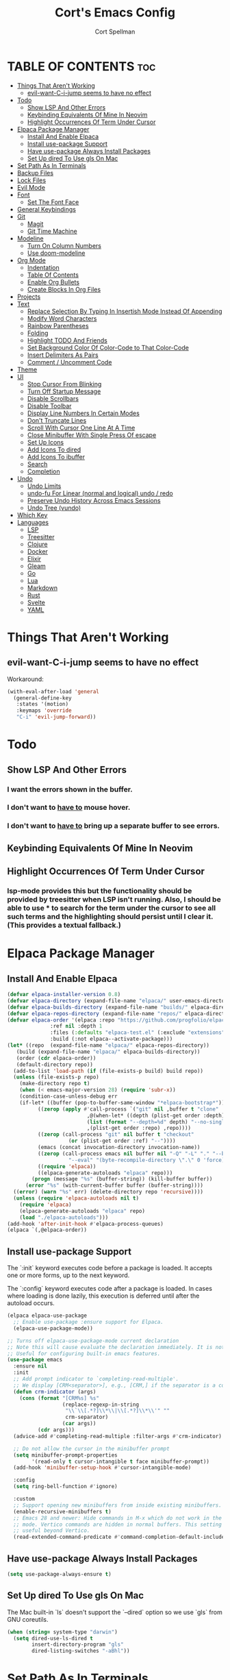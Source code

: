 #+TITLE: Cort's Emacs Config
#+AUTHOR: Cort Spellman
#+DESCRIPTION: Cort's Emacs Config
#+STARTUP: showeverything
#+OPTIONS: toc:2
#+PROPERTY: header-args:emacs-lisp :lexical t

* TABLE OF CONTENTS :toc:
- [[#things-that-arent-working][Things That Aren't Working]]
  - [[#evil-want-c-i-jump-seems-to-have-no-effect][evil-want-C-i-jump seems to have no effect]]
- [[#todo][Todo]]
  - [[#show-lsp-and-other-errors][Show LSP And Other Errors]]
  - [[#keybinding-equivalents-of-mine-in-neovim][Keybinding Equivalents Of Mine In Neovim]]
  - [[#highlight-occurrences-of-term-under-cursor][Highlight Occurrences Of Term Under Cursor]]
- [[#elpaca-package-manager][Elpaca Package Manager]]
  - [[#install-and-enable-elpaca][Install And Enable Elpaca]]
  - [[#install-use-package-support][Install use-package Support]]
  - [[#have-use-package-always-install-packages][Have use-package Always Install Packages]]
  - [[#set-up-dired-to-use-gls-on-mac][Set Up dired To Use gls On Mac]]
- [[#set-path-as-in-terminals][Set Path As In Terminals]]
- [[#backup-files][Backup Files]]
- [[#lock-files][Lock Files]]
- [[#evil-mode][Evil Mode]]
- [[#font][Font]]
  - [[#set-the-font-face][Set The Font Face]]
- [[#general-keybindings][General Keybindings]]
- [[#git][Git]]
  - [[#magit][Magit]]
  - [[#git-time-machine][Git Time Machine]]
- [[#modeline][Modeline]]
  - [[#turn-on-column-numbers][Turn On Column Numbers]]
  - [[#use-doom-modeline][Use doom-modeline]]
- [[#org-mode][Org Mode]]
  - [[#indentation][Indentation]]
  - [[#table-of-contents][Table Of Contents]]
  - [[#enable-org-bullets][Enable Org Bullets]]
  - [[#create-blocks-in-org-files][Create Blocks In Org Files]]
- [[#projects][Projects]]
- [[#text][Text]]
  - [[#replace-selection-by-typing-in-insertish-mode-instead-of-appending][Replace Selection By Typing In Insertish Mode Instead Of Appending]]
  - [[#modify-word-characters][Modify Word Characters]]
  - [[#rainbow-parentheses][Rainbow Parentheses]]
  - [[#folding][Folding]]
  - [[#highlight-todo-and-friends][Highlight TODO And Friends]]
  - [[#set-background-color-of-color-code-to-that-color-code][Set Background Color Of Color-Code to That Color-Code]]
  - [[#insert-delimiters-as-pairs][Insert Delimiters As Pairs]]
  - [[#comment--uncomment-code][Comment / Uncomment Code]]
- [[#theme][Theme]]
- [[#ui][UI]]
  - [[#stop-cursor-from-blinking][Stop Cursor From Blinking]]
  - [[#turn-off-startup-message][Turn Off Startup Message]]
  - [[#disable-scrollbars][Disable Scrollbars]]
  - [[#disable-toolbar][Disable Toolbar]]
  - [[#display-line-numbers-in-certain-modes][Display Line Numbers In Certain Modes]]
  - [[#dont-truncate-lines][Don't Truncate Lines]]
  - [[#scroll-with-cursor-one-line-at-a-time][Scroll With Cursor One Line At A Time]]
  - [[#close-minibuffer-with-single-press-of-escape][Close Minibuffer With Single Press Of escape]]
  - [[#set-up-icons][Set Up Icons]]
  - [[#add-icons-to-dired][Add Icons To dired]]
  - [[#add-icons-to-ibuffer][Add Icons To ibuffer]]
  - [[#search][Search]]
  - [[#completion][Completion]]
- [[#undo][Undo]]
  - [[#undo-limits][Undo Limits]]
  - [[#undo-fu-for-linear-normal-and-logical-undo--redo][undo-fu For Linear (normal and logical) undo / redo]]
  - [[#preserve-undo-history-across-emacs-sessions][Preserve Undo History Across Emacs Sessions]]
  - [[#undo-tree-vundo][Undo Tree (vundo)]]
- [[#which-key][Which Key]]
- [[#languages][Languages]]
  - [[#lsp][LSP]]
  - [[#treesitter][Treesitter]]
  - [[#clojure][Clojure]]
  - [[#docker][Docker]]
  - [[#elixir][Elixir]]
  - [[#gleam][Gleam]]
  - [[#go][Go]]
  - [[#lua][Lua]]
  - [[#markdown][Markdown]]
  - [[#rust][Rust]]
  - [[#svelte][Svelte]]
  - [[#yaml][YAML]]

* Things That Aren't Working
** evil-want-C-i-jump seems to have no effect
Workaround:

#+begin_src emacs-lisp
  (with-eval-after-load 'general
    (general-define-key
     :states '(motion)
     :keymaps 'override
     "C-i" 'evil-jump-forward))
#+end_src



* Todo
** Show LSP And Other Errors
*** I want the errors shown in the buffer.
*** I don't want to _have to_ mouse hover.
*** I don't want to _have to_ bring up a separate buffer to see errors.
** Keybinding Equivalents Of Mine In Neovim
** Highlight Occurrences Of Term Under Cursor
*** lsp-mode provides this but the functionality should be provided by treesitter when LSP isn't running. Also, I should be able to use * to search for the term under the cursor to see all such terms and the highlighting should persist until I clear it. (This provides a textual fallback.)



* Elpaca Package Manager
** Install And Enable Elpaca

#+begin_src emacs-lisp
  (defvar elpaca-installer-version 0.8)
  (defvar elpaca-directory (expand-file-name "elpaca/" user-emacs-directory))
  (defvar elpaca-builds-directory (expand-file-name "builds/" elpaca-directory))
  (defvar elpaca-repos-directory (expand-file-name "repos/" elpaca-directory))
  (defvar elpaca-order '(elpaca :repo "https://github.com/progfolio/elpaca.git"
				:ref nil :depth 1
				:files (:defaults "elpaca-test.el" (:exclude "extensions"))
				:build (:not elpaca--activate-package)))
  (let* ((repo  (expand-file-name "elpaca/" elpaca-repos-directory))
	 (build (expand-file-name "elpaca/" elpaca-builds-directory))
	 (order (cdr elpaca-order))
	 (default-directory repo))
    (add-to-list 'load-path (if (file-exists-p build) build repo))
    (unless (file-exists-p repo)
      (make-directory repo t)
      (when (< emacs-major-version 28) (require 'subr-x))
      (condition-case-unless-debug err
	  (if-let* ((buffer (pop-to-buffer-same-window "*elpaca-bootstrap*"))
		    ((zerop (apply #'call-process `("git" nil ,buffer t "clone"
						    ,@(when-let* ((depth (plist-get order :depth)))
							(list (format "--depth=%d" depth) "--no-single-branch"))
						    ,(plist-get order :repo) ,repo))))
		    ((zerop (call-process "git" nil buffer t "checkout"
					  (or (plist-get order :ref) "--"))))
		    (emacs (concat invocation-directory invocation-name))
		    ((zerop (call-process emacs nil buffer nil "-Q" "-L" "." "--batch"
					  "--eval" "(byte-recompile-directory \".\" 0 'force)")))
		    ((require 'elpaca))
		    ((elpaca-generate-autoloads "elpaca" repo)))
	      (progn (message "%s" (buffer-string)) (kill-buffer buffer))
	    (error "%s" (with-current-buffer buffer (buffer-string))))
	((error) (warn "%s" err) (delete-directory repo 'recursive))))
    (unless (require 'elpaca-autoloads nil t)
      (require 'elpaca)
      (elpaca-generate-autoloads "elpaca" repo)
      (load "./elpaca-autoloads")))
  (add-hook 'after-init-hook #'elpaca-process-queues)
  (elpaca `(,@elpaca-order))
#+end_src

** Install use-package Support
The `:init` keyword executes code before a package is loaded. It accepts one or more forms, up to the next keyword.

The `:config` keyword executes code after a package is loaded. In cases where loading is done lazily, this execution is deferred until after the autoload occurs.

#+begin_src emacs-lisp
  (elpaca elpaca-use-package
    ;; Enable use-package :ensure support for Elpaca.
    (elpaca-use-package-mode))

  ;; Turns off elpaca-use-package-mode current declaration
  ;; Note this will cause evaluate the declaration immediately. It is not deferred.
  ;; Useful for configuring built-in emacs features.
  (use-package emacs
    :ensure nil
    :init
    ;; Add prompt indicator to `completing-read-multiple'.
    ;; We display [CRM<separator>], e.g., [CRM,] if the separator is a comma.
    (defun crm-indicator (args)
      (cons (format "[CRM%s] %s"
                    (replace-regexp-in-string
                     "\\`\\[.*?]\\*\\|\\[.*?]\\*\\'" ""
                     crm-separator)
                    (car args))
            (cdr args)))
    (advice-add #'completing-read-multiple :filter-args #'crm-indicator)

    ;; Do not allow the cursor in the minibuffer prompt
    (setq minibuffer-prompt-properties
          '(read-only t cursor-intangible t face minibuffer-prompt))
    (add-hook 'minibuffer-setup-hook #'cursor-intangible-mode)

    :config
    (setq ring-bell-function #'ignore)

    :custom
    ;; Support opening new minibuffers from inside existing minibuffers.
    (enable-recursive-minibuffers t)
    ;; Emacs 28 and newer: Hide commands in M-x which do not work in the current
    ;; mode. Vertico commands are hidden in normal buffers. This setting is
    ;; useful beyond Vertico.
    (read-extended-command-predicate #'command-completion-default-include-p))
#+end_src

** Have use-package Always Install Packages
#+begin_src emacs-lisp
  (setq use-package-always-ensure t)
#+end_src


** Set Up dired To Use gls On Mac
The Mac built-in `ls` doesn't support the `--dired` option so we use `gls` from GNU coreutils.

#+begin_src emacs-lisp
  (when (string= system-type "darwin")
    (setq dired-use-ls-dired t
          insert-directory-program "gls"
          dired-listing-switches "-aBhl"))
#+end_src



* Set Path As In Terminals

#+begin_src emacs-lisp
  (use-package exec-path-from-shell
    :demand t
    :after elpaca
    :config
    (when (memq window-system '(mac ns x))
      (message "Mac OS system; will call exec-path-from-shell-initialize")
      (exec-path-from-shell-initialize)
      (message "Did call exec-path-from-shell-initialize"))
    ;; (when (daemonp)
    ;;   (exec-path-from-shell-initialize))
    )
#+end_src



* Backup Files
Source: https://emacs.stackexchange.com/a/36

#+begin_src emacs-lisp
(let ((backup-dir "~/tmp/emacs/backups")
      (auto-saves-dir "~/tmp/emacs/auto-saves/"))
  (dolist (dir (list backup-dir auto-saves-dir))
    (when (not (file-directory-p dir))
      (make-directory dir t)))
  (setq backup-directory-alist `(("." . ,backup-dir))
        auto-save-file-name-transforms `((".*" ,auto-saves-dir t))
        auto-save-list-file-prefix (concat auto-saves-dir ".saves-")
        tramp-backup-directory-alist `((".*" . ,backup-dir))
        tramp-auto-save-directory auto-saves-dir))

(setq backup-by-copying t    ; Don't delink hardlinks
      delete-old-versions t  ; Clean up the backups
      version-control t      ; Use version numbers on backups,
      kept-new-versions 5    ; keep some new versions
      kept-old-versions 2)   ; and some old ones, too
#+end_src



* Evil Mode

#+begin_src emacs-lisp
  (use-package evil
    :demand t
    :init
    (setq evil-want-integration t
          evil-want-keybinding nil
          evil-want-C-i-jump t
          evil-want-Y-yank-to-eol t
          evil-vsplit-window-right t
          evil-split-window-below t
          ;; https://evil.readthedocs.io/en/latest/settings.html#elispobj-evil-respect-visual-line-mode
          evil-respect-visual-line-mode t
          evil-undo-system 'undo-fu)
    (evil-mode))

  (use-package evil-collection
    :after evil
    :config
    (setq evil-collection-mode-list '(dashboard
                                      dired
                                      eldoc
                                      elisp-mode
                                      elpaca
                                      git-timemachine
                                      ibuffer
                                      magit
                                      org
                                      vc-annotate
                                      which-key))
    (evil-collection-init))

  (use-package evil-tutor)
#+end_src



* Font
** Set The Font Face

#+begin_src emacs-lisp
  (set-face-attribute 'default nil
		      :font "Monaco"
		      :height 140
		      :weight 'medium)
  (set-face-attribute 'variable-pitch nil
		      :font "JetBrainsMono Nerd Font"
		      :height 140
		      :weight 'medium)
  (set-face-attribute 'fixed-pitch nil
		      :font "Monaco"
		      :height 140
		      :weight 'medium)

  ;; This sets the default font on all graphical frames created after restarting Emacs.
  ;; Does the same thing as 'set-face-attribute default' above, but emacsclient fonts
  ;; are not right unless I also add this method of setting the default font.
  (add-to-list 'default-frame-alist '(font . "Monaco-14"))

  ;; Uncomment the following line if line spacing needs adjusting.
  (setq-default line-spacing 0.12)
#+end_src



* General Keybindings
general.el is the keybinding-setting program

#+begin_src emacs-lisp
  (use-package general
    :demand t
    :after evil
    :config
    (general-evil-setup)

    ;; Set space = "SPC" as global leader
    (general-create-definer cs/leader-keys
      :states '(normal insert visual emacs)
      :keymaps 'override
      :prefix "SPC" ; set leader
      :global-prefix "M-SPC") ; access leader in insert mode

    (cs/leader-keys
      "c" '(:ignore t :wk "Emacs config")
      "c c" '((lambda () (interactive) (find-file "~/.emacs.d/config.org")) :wk "Open Emacs config")
      "c r" '((lambda ()
                (interactive)
                (load-file "~/.emacs.d/init.el")
                (ignore (elpaca-process-queues)))
              :wk "Reload Emacs config"))

    (cs/leader-keys
      "h" '(:ignore t :wk "Help")
      "h b" '(describe-bindings :wk "Describe bindings")
      "h c" '(describe-command :wk "Display command")
      "h C" '(describe-char :wk "Describe character")
      "h d" '(:ignore t :wk "Emacs documentation")
      "h d d" '(view-emacs-debugging :wk "Emacs debugging")
      "h d f" '(view-emacs-FAQ :wk "Emacs FAQ")
      "h d m" '(info-emacs-manual :wk "Emacs manual")
      "h d n" '(view-emacs-news :wk "Emacs news")
      "h d p" '(view-emacs-problems :wk "Emacs problems")
      "h e" '(view-echo-area-messages :wk "Echo area messages")
      "h f" '(describe-function :wk "Describe function")
      "h F" '(describe-face :wk "Describe face")
      "h i" '(info :wk "Info")
      "h k" '(describe-key :wk "Describe key")
      "h l" '(view-lossage :wk "Recent keystrokes")
      "h m" '(describe-mode :wk "Describe mode")
      "h v" '(describe-variable :wk "Describe variable")
      "h w" '(where-is :wk "Keybinding for command"))

    (cs/leader-keys
      "b" '(:ignore t :wk "Buffer")
      "b i" '(ibuffer :wk "Ibuffer")
      "b k" '(kill-this-buffer :wk "Kill this buffer")
      "b n" '(next-buffer :wk "Next buffer")
      "b p" '(previous-buffer :wk "Previous buffer")
      "b r" '(revert-buffer :wk "Reload buffer"))

    (cs/leader-keys
      "e" '(:ignore t :wk "Eval")
      "e b" '(eval-buffer :wk "Eval buffer")
      "e f" '(eval-defun :wk "Eval defun")
      "e e" '(eval-last-sexp :wk "Eval last sexp")
      "e r" '(eval-region :wk "Eval region")
      "e :" '(eval-expression :wk "Eval expression"))

    (general-define-key
     :states 'normal
     :keymaps 'override
     "-" 'dired-jump)

    ;; Defining these in the (default) global keymap in addition to in
    ;; evil states, below, makes them work in ihelp buffers.
    (general-define-key
     "C-h" 'evil-window-left
     "C-j" 'evil-window-down
     "C-k" 'evil-window-up
     "C-l" 'evil-window-right)

    (general-define-key
     :states '(normal insert visual emacs)
     :keymaps 'override
     "C-h" 'evil-window-left
     "C-j" 'evil-window-down
     "C-k" 'evil-window-up
     "C-l" 'evil-window-right)
    )
#+end_src



* Git
** Magit

#+begin_src emacs-lisp
  (use-package transient
    :demand t)

  (use-package magit
    :after (:all transient evil evil-collection general)
    :custom
    (magit-display-buffer-function #'magit-display-buffer-fullframe-status-v1)
    (magit-bury-buffer-function #'magit-restore-window-configuration)
    (magit-no-confirm '(trash))
    (magit-section-initial-visibility-alist '((untracked . show)))

    :config
    (cs/leader-keys
      "g" '(:ignore t :wk "Git")
      "g g" '(magit-status :wk "Magit Status"))

    (general-define-key
     :states '(normal visual)
     :keymaps '(magit-mode-map magit-status-mode-map)
     "n" 'magit-section-forward
     "p" 'magit-section-backward)

    (add-hook 'git-commit-mode-hook (lambda () (when git-commit-mode
                                                 (evil-insert-state)))))

#+end_src

** Git Time Machine

#+begin_src emacs-lisp
  (use-package git-timemachine)
#+end_src



* Modeline
** Turn On Column Numbers

#+begin_src emacs-lisp
  (setq column-number-mode t)
#+end_src


** Use doom-modeline

#+begin_src emacs-lisp
  (use-package doom-modeline
    :after nerd-icons
    :init
    (doom-modeline-mode 1)
    (setq doom-modeline-buffer-encoding nil)
    (setq doom-modeline-buffer-file-name-style 'relative-from-project))
#+end_src



* Org Mode
** Indentation
Disable electric indent in org-mode.

#+begin_src emacs-lisp
  (add-hook 'org-mode-hook (lambda () (electric-indent-local-mode -1)))
#+end_src



** Table Of Contents
Enable table of contents

#+begin_src emacs-lisp
  (use-package toc-org
    :commands toc-org-enable
    :init
    (add-hook 'org-mode-hook 'toc-org-enable))
#+end_src

** Enable Org Bullets
org-bullets displays indented bullets in org outlines instead of sequences of asterisks.

#+begin_src emacs-lisp
  (add-hook 'org-mode-hook 'org-indent-mode)
  (use-package org-bullets)
  (add-hook 'org-mode-hook (lambda () (org-bullets-mode 1)))
#+end_src

** Create Blocks In Org Files
Org-tempo is not a separate package but a module of org-mode that can be enabled. Org-tempo allows for `<s` followed by `TAB` to expand to a `begin_src` tag.
Other expansions available include:

| Typing the below + TAB | Expands to ...                          |
|------------------------+-----------------------------------------|
| <a                     | '#+BEGIN_EXPORT ascii' … '#+END_EXPORT  |
| <c                     | '#+BEGIN_CENTER' … '#+END_CENTER'       |
| <C                     | '#+BEGIN_COMMENT' … '#+END_COMMENT'     |
| <e                     | '#+BEGIN_EXAMPLE' … '#+END_EXAMPLE'     |
| <E                     | '#+BEGIN_EXPORT' … '#+END_EXPORT'       |
| <h                     | '#+BEGIN_EXPORT html' … '#+END_EXPORT'  |
| <l                     | '#+BEGIN_EXPORT latex' … '#+END_EXPORT' |
| <q                     | '#+BEGIN_QUOTE' … '#+END_QUOTE'         |
| <s                     | '#+BEGIN_SRC' … '#+END_SRC'             |
| <v                     | '#+BEGIN_VERSE' … '#+END_VERSE'         |

#+begin_src emacs-lisp
  (require 'org-tempo)
#+end_src


Prevents `<` from auto-pairing when electric-pair-mode is on.
Otherwise, org-tempo is broken when you try to type the above shortcuts.

#+begin_src emacs-lisp
  (add-hook 'org-mode-hook (lambda ()
                             (setq-local electric-pair-inhibit-predicate
                                         `(lambda (c)
                                            (if (char-equal c ?<) t (,electric-pair-inhibit-predicate c))))))
#+end_src



* Projects
Tools to navigate projects and files within them.

#+begin_src emacs-lisp
  (use-package projectile
    :demand t
    :after general
    :init
    (setq projectile-project-search-path '("~/Projects"))

    :config
    (projectile-mode +1)
    (cs/leader-keys
      "p" '(projectile-command-map :wk "Projectile")))
#+end_src



* Text
** Replace Selection By Typing In Insertish Mode Instead Of Appending

#+begin_src emacs-lisp
  (delete-selection-mode 1)
#+end_src

** Modify Word Characters

#+begin_src emacs-lisp
  (defun consider-underscore-word-character ()
    (modify-syntax-entry ?_ "w"))

  (defun consider-hyphen-word-character ()
    (modify-syntax-entry ?- "w"))

  (add-hook 'text-mode-hook #'consider-underscore-word-character)
  (add-hook 'prog-mode-hook #'consider-underscore-word-character)
  (add-hook 'lisp-mode-hook #'consider-underscore-word-character)
  (add-hook 'lisp-mode-hook #'consider-hyphen-word-character)
#+end_src

** Rainbow Parentheses

#+begin_src emacs-lisp
  (use-package rainbow-delimiters
    :hook
    (prog-mode . rainbow-delimiters-mode))
#+end_src

** Folding

#+begin_src emacs-lisp
  (add-hook 'prog-mode-hook #'hs-minor-mode)
#+end_src

** Highlight TODO And Friends

#+begin_src emacs-lisp
  (use-package hl-todo
    :demand t
    :config
    (setq hl-todo--regexp "\\(\\<\\(TODO\\|FIXME\\|HACK\\|REVIEW\\|NOTE\\|DEPRECATED\\|QUESTION\\)\\>\\)"
          hl-todo-keyword-faces `(("TODO"       warning bold)
                                  ("FIXME"      error bold)
                                  ("HACK"       font-lock-constant-face bold)
                                  ("REVIEW"     font-lock-keyword-face bold)
                                  ("NOTE"       success bold)
                                  ("DEPRECATED" font-lock-doc-face bold)
                                  ("QUESTION" font-lock-constant-face bold)))

    :hook
    (org-mode . hl-todo-mode)
    (prog-mode . hl-todo-mode))

#+end_src

** Set Background Color Of Color-Code to That Color-Code

#+begin_src emacs-lisp
  (use-package rainbow-mode
    :demand t
    :hook
    (org-mode . rainbow-mode)
    (prog-mode . rainbow-mode))
#+end_src

** Insert Delimiters As Pairs

#+begin_src emacs-lisp
  (electric-pair-mode 1)
#+end_src

** Comment / Uncomment Code

#+begin_src emacs-lisp
  (use-package evil-commentary
    :demand t
    :hook
    (prog-mode . evil-commentary-mode))
#+end_src


* Theme

#+begin_src emacs-lisp
  (use-package doom-themes
    :demand t
    :config
    (setq doom-themes-enable-bold t
          doom-themes-enable-bold t)
    (load-theme 'doom-one-light t)
    (doom-themes-org-config))
#+end_src



* UI
** Stop Cursor From Blinking

#+begin_src emacs-lisp
  (blink-cursor-mode -1)
#+end_src

** Turn Off Startup Message

#+begin_src emacs-lisp
  (setq inhibit-startup-message t)
#+end_src

** Disable Scrollbars

#+begin_src emacs-lisp
  (scroll-bar-mode -1)
#+end_src

** Disable Toolbar

#+begin_src emacs-lisp
  (tool-bar-mode -1)
#+end_src

** Display Line Numbers In Certain Modes

#+begin_src emacs-lisp
  (dolist (mode '(bash-mode-hook
                  bash-ts-mode-hook
                  org-mode-hook
                  prog-mode-hook
                  sh-mode-hook
                  yaml-ts-mode-hook))
    (add-hook mode (lambda () (display-line-numbers-mode 1))))
#+end_src

** Don't Truncate Lines

#+begin_src emacs-lisp
  (global-visual-line-mode t)
#+end_src

** Scroll With Cursor One Line At A Time
Instead of the default of half a screen at a time.
Note that 0 is the default, which makes Emacs scroll half a screen when point goes off-screen.

#+begin_src emacs-lisp
  (setq scroll-step 1
        scroll-conservatively 10000)
#+end_src

** Close Minibuffer With Single Press Of escape
By default, Emacs requires pressing "ESC" three times to escape-quit the minibuffer. Change this to one:
#+begin_src emacs-lisp
  (global-set-key [escape] 'keyboard-escape-quit)
#+end_src

** Set Up Icons

#+begin_src emacs-lisp
  (use-package nerd-icons
    :demand t)
  
  ;; As per https://github.com/rainstormstudio/nerd-icons.el?tab=readme-ov-file#installing-fonts,
  ;; `M-x nerd-icons-install-fonts` to install Symbols Nerd Fonts Mono.
#+end_src

** Add Icons To dired

#+begin_src emacs-lisp
  (use-package nerd-icons-dired
    :after nerd-icons
    :hook
    (dired-mode . nerd-icons-dired-mode))
#+end_src

** Add Icons To ibuffer

#+begin_src emacs-lisp
  (use-package nerd-icons-ibuffer
    :after nerd-icons
    :hook
    (ibuffer-mode . nerd-icons-ibuffer-mode))
#+end_src

** Search
*** recentf-mode
#+begin_src emacs-lisp
  (require 'recentf)
  (recentf-mode 1)
#+end_src

*** Consult (~ Telescope.nvim)
Note that we set `read-file-name-function` to `#'consult-find-file-with-preview` to show file previews when searching for files with the built-in consult-fd and consult-find, as per https://github.com/minad/consult/wiki#previewing-files-in-find-file.
#+begin_src emacs-lisp
  ;; Example configuration for Consult
  (use-package consult
    :after general
    :demand t
    ;; Enable automatic preview at point in the *Completions* buffer. This is
    ;; relevant when you use the default completion UI.
    :hook
    (completion-list-mode . consult-preview-at-point-mode)

    :init
    ;; Optionally configure the register formatting. This improves the register
    ;; preview for `consult-register', `consult-register-load',
    ;; `consult-register-store' and the Emacs built-ins.
    (setq register-preview-delay 0.25
          register-preview-function #'consult-register-format)

    ;; Optionally tweak the register preview window.
    ;; This adds thin lines, sorting and hides the mode line of the window.
    (advice-add #'register-preview :override #'consult-register-window)

    ;; Use Consult to select xref locations with preview
    (setq xref-show-xrefs-function #'consult-xref
          xref-show-definitions-function #'consult-xref)

    :config
    (setq consult-ripgrep-args "rg --null --line-buffered --color=never --max-columns=1000 --path-separator / --smart-case --no-heading --with-filename --line-number --search-zip --hidden --no-ignore-vcs --glob !.git --no-pcre2")
    (setq consult-fd-args "fd --color=never --no-ignore-vcs --hidden --exclude .git --type file")

        ;;;###autoload
    (defun cs/consult-fd (&optional dir)
      "Search for files with `fd' in DIR by using fd to
      (synchronously) list all files in the directory and then filter
      the results using completing read (which I have using fzf).

      This is like telescope.nvim (though this is synchronous) and
      unlike the built-in `consult-fd` behavior, which uses `fd` for
      primary filtering and `completing-read` for secondary filtering.
      The latter approach is more powerful but this approach is what I
      want most of the time."
      (interactive)
      (pcase-let* ((`(,prompt ,paths ,dir) (consult--directory-prompt "Find file: " dir))
                   (default-directory dir)
                   (fd-command (append (consult--build-args consult-fd-args)
                                       `("--search-path" ,dir))))
        (find-file
         (consult--read
          (apply #'process-lines fd-command)
          :state (consult--file-preview)
          :prompt prompt
          :sort nil
          :require-match t
          :add-history (consult--async-split-thingatpt 'filename)
          :category 'file
          :history '(:input consult--find-history)))))

    ;; Show file previews when searching for files
    ;; See https://github.com/minad/consult/wiki#previewing-files-in-find-file
    (defun cs/consult-find-file-with-preview (prompt &optional dir default mustmatch initial pred)
      (interactive)
      (let ((default-directory (or dir default-directory))
            (minibuffer-completing-file-name t))
        (consult--read #'read-file-name-internal
                       :state (consult--file-preview)
                       :prompt prompt
                       :initial initial
                       :require-match mustmatch
                       :predicate pred)))

    (setq read-file-name-function #'cs/consult-find-file-with-preview)

    ;; Optionally configure the narrowing key.
    ;; Both < and C-+ work reasonably well.
    (setq consult-narrow-key "<") ;; "C-+"

    (cs/leader-keys
      "SPC" '(consult-buffer :wk "Find buffer")
      "b b" '(consult-buffer :wk "Find buffer"))

    (cs/leader-keys
      "f" '(:ignore t :wk "Find")
      "f f" '(cs/consult-fd :wk "Find file")
      "f g" '(consult-git-grep :wk "Find file in Git")
      "f r" '(consult-recent-file :wk "Find recent file")
      "f s" '(consult-ripgrep :wk "Find search term in project"))

    ;; Optionally make narrowing help available in the minibuffer.
    ;; You may want to use `embark-prefix-help-command' or which-key instead.
    ;; (keymap-set consult-narrow-map (concat consult-narrow-key " ?") #'consult-narrow-help)

    ;; Use consult to search emacs documentation.
    (defun consult-info-emacs ()
      "Search through Emacs info pages."
      (interactive)
      (consult-info "emacs" "efaq" "elisp" "cl" "compat"))

    (defun consult-info-org ()
      "Search through the Org info page."
      (interactive)
      (consult-info "org"))

    (defun consult-info-completion ()
      "Search through completion info pages."
      (interactive)
      (consult-info "vertico" "consult" "marginalia" "orderless" "embark" "tempel"))
    )
  #+end_src



** Completion
*** Fussy Ordering Engine With fzf Scoring
In Neovim the telesope package for finding, previewing, and selecting, with the telescope-fzf-native plugin for search result ranking, has been very good. The following allows us to rank Emacs search results with fzf.

#+begin_src emacs-lisp
  (use-package fussy
    :demand t
    :config
    (push 'fussy completion-styles)
    (setq
     ;; For example, project-find-file uses 'project-files which uses
     ;; substring completion by default. Set to nil to make sure it's using
     ;; flx.
     completion-category-defaults nil
     completion-category-overrides nil))

  (use-package fzf-native
    :after fussy
    :ensure
    (fzf-native
     :repo "dangduc/fzf-native"
     :host github
     :files (:defaults "bin"))

    :config
    (setq fussy-score-fn 'fussy-fzf-native-score)
    (fzf-native-load-dyn))
#+end_src

*** Vertico

#+begin_src emacs-lisp
  (use-package vertico
    :demand t
    :config
    (vertico-mode)

    :custom
    ;; (vertico-scroll-margin 0) ;; Different scroll margin
    ;; (vertico-count 20) ;; Show more candidates
    ;; (vertico-resize t) ;; Grow and shrink the Vertico minibuffer
    (vertico-cycle t) ;; Enable cycling for `vertico-next/previous'
    )
#+end_src

*** Marginalia

#+begin_src emacs-lisp
  ;; Enable rich annotations using the Marginalia package
  (use-package marginalia
    :demand t
    ;; Bind `marginalia-cycle' locally in the minibuffer.  To make the binding
    ;; available in the *Completions* buffer, add it to the
    ;; `completion-list-mode-map'.
    ;; :bind (:map minibuffer-local-map
    ;;        ("M-A" . marginalia-cycle))

    :config
    ;; Marginalia must be activated in the :init section of use-package such that
    ;; the mode gets enabled right away. Note that this forces loading the
    ;; package.
    (marginalia-mode))
#+end_src



* Undo
This gets its own section because it's very important and I've struggled with buggy undo setups in the past.

** Undo Limits

#+begin_src emacs-lisp
  (setq undo-limit 67108864) ; 64mb.
  (setq undo-strong-limit 100663296) ; 96mb.
  (setq undo-outer-limit 1006632960) ; 960mb.
#+end_src

** undo-fu For Linear (normal and logical) undo / redo

#+begin_src emacs-lisp
  (use-package undo-fu
    :demand t)
#+end_src

** Preserve Undo History Across Emacs Sessions

#+begin_src emacs-lisp
  (use-package undo-fu-session
    :demand t
    :after undo-fu
    :config
    (setq undo-fu-session-incompatible-files '("/COMMIT_EDITMSG\\'" "/git-rebase-todo\\'"))
    (undo-fu-session-global-mode))
#+end_src

** Undo Tree (vundo)

#+begin_src emacs-lisp
  (use-package vundo
    :demand t
    :after undo-fu)
#+end_src


* Which Key

#+begin_src emacs-lisp
  (use-package which-key
    :demand t
    :init
    (which-key-mode 1)

    :config
    (setq which-key-side-window-location 'bottom
          which-key-sort-order #'which-key-key-order-alpha
          which-key-sort-uppercase-first nil
          ; which-key-add-column-padding 1
          ; which-key-max-display-columns nil
          ; which-key-min-display-lines 6
          ; which-key-side-window-slot -10
          ; which-key-side-window-max-height 0.25
          which-key-idle-delay 0.15
          ; which-key-max-description-length 25
          which-key-allow-imprecise-window-fit nil
          which-key-separator " → "))
#+end_src



* Languages
** LSP

#+begin_src emacs-lisp
  (use-package lsp-mode
    :after general
    :hook
    ((clojure-mode . lsp)
     (clojurescript-mode . lsp)
     (clojurec-mode . lsp)
     (dockerfile-mode . lsp)
     (elixir-ts-mode . lsp)
     (gleam-ts-mode . lsp)
     (go-ts-mode . lsp)
     (heex-ts-mode . lsp)
     (js-ts-mode . lsp)
     (lua-mode . lsp)
     (rust-ts-mode . lsp)
     (svelte-mode . lsp)
     (yaml-ts-mode . lsp))

    :commands
    lsp

    :config
    (cs/leader-keys
      "l" '(:ignore t :wk "LSP")
      "l a" '(lsp-execute-code-action :wk "Code action")
      "l f" '(lsp-format-buffer :wk "Format buffer")
      "l =" '(lsp-format-region :wk "Format region")
      "l i" '(lsp-organize-imports :wk "Organize imports")
      "l I" '(lsp-describe-session :wk "LSP info"))

    (cs/leader-keys
      "r" '(:ignore t :wk "Rename")
      "r n" '(lsp-rename :wk "Rename symbol") ; TODO: Write changed buffers
                                          ;"r w" ' TODO: Rename word under cursor.
      )

    (general-define-key
     :states '(normal)
     :keymaps 'lsp-mode-map
     "g D" '(lsp-find-declaration :wk "Goto declaration")
     "g r" '(lsp-find-references :wk "Goto references")
     "g I" '(lsp-goto-implementation :wk "Goto implementation")
     "g p" '(lsp-goto-type-definition :wk "Goto type definition")
     "K" 'lsp-ui-doc-glance
     "M-k" 'lsp-describe-thing-at-point))

  (use-package lsp-ui
    :commands lsp-ui-mode)

  (use-package consult-lsp
    :after (:all consult lsp-mode))
#+end_src

** Treesitter

#+begin_src emacs-lisp
  (use-package treesit-auto
    :custom
    (treesit-auto-install t)
    :config
    (treesit-auto-add-to-auto-mode-alist 'all)
    (global-treesit-auto-mode))
#+end_src


** Clojure

#+begin_src emacs-lisp
  (use-package clojure-mode
    :config
    ;; https://github.com/clojure-emacs/clojure-mode/blob/v5.19.0/README.md#indentation-options
    ;; https://tonsky.me/blog/clojurefmt/
    (setq clojure-indent-style 'always-indent
          clojure-indent-keyword-style 'always-indent
          clojure-enable-indent-specs nil)
    (setq clojure-toplevel-inside-comment-form t))

  (use-package cider)
#+end_src

** Docker

#+begin_src emacs-lisp
  (use-package dockerfile-mode
    :mode (("\\Dockerfile\\'" . dockerfile-mode)
           ("\\.dockerignore\\'" . dockerfile-mode)))
#+end_src

** Elixir

#+begin_src emacs-lisp
  (use-package elixir-ts-mode)
#+end_src

** Gleam

#+begin_src emacs-lisp
  (use-package gleam-ts-mode
    :load-path "~/Projects/gleam-mode"
    :mode "\\.gleam\\'"
    :config
    (gleam-ts-install-grammar))
#+end_src

** Go

#+begin_src emacs-lisp
  ;; Set up before-save hooks to format buffer and add/delete imports.
  ;; Make sure you don't have other gofmt/goimports hooks enabled.
  (defun cs/lsp-go-install-save-hooks ()
    (add-hook 'before-save-hook #'lsp-format-buffer t t)
    (add-hook 'before-save-hook #'lsp-organize-imports t t))

  (with-eval-after-load 'lsp-mode
    (add-hook 'go-ts-mode-hook #'cs/lsp-go-install-save-hooks))

#+end_src

** Lua

#+begin_src emacs-lisp
  (use-package lua-mode)
#+end_src

** Markdown
Use gfm-mode (GitHub Flavored Markdown) for README.md files.

#+begin_src emacs-lisp
  (use-package markdown-mode
    :mode ("README\\.md\\'" . gfm-mode)
    :init
    (setq markdown-command "multimarkdown"))
#+end_src

** Rust

#+begin_src emacs-lisp
  (use-package rust-mode
    :init
    (setq rust-mode-treesitter-derive t))
#+end_src

** Svelte

#+begin_src emacs-lisp
  (use-package svelte-mode)
#+end_src

** YAML

#+begin_src emacs-lisp
  (use-package yaml-mode
    :mode "\\.ya?ml\\'")

  (use-package yaml-pro
    :after yaml-mode
    :hook
    (yaml-mode . (lambda () (yaml-pro-ts-mode 100))))
#+end_src
